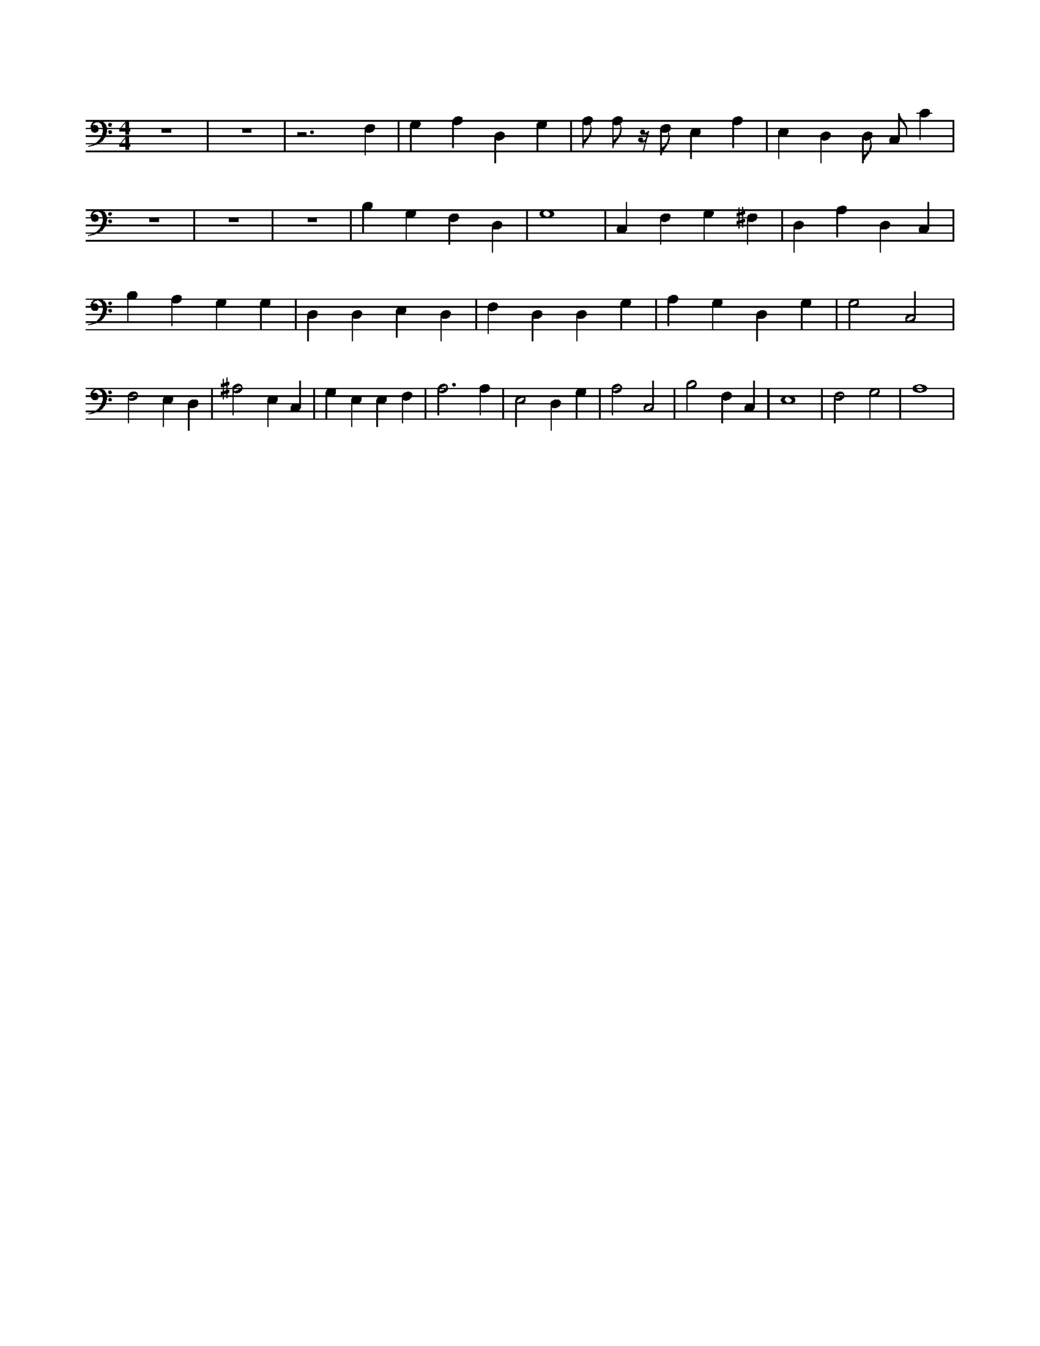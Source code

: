 X:161
L:1/4
M:4/4
K:CMaj
z4 | z4 | z3 F, | G, A, D, G, | A,/2 A,/2 z/4 F,/2 E, A, | E, D, D,/2 C,/2 C | z4 | z4 | z4 | B, G, F, D, | G,4 | C, F, G, ^F, | D, A, D, C, | B, A, G, G, | D, D, E, D, | F, D, D, G, | A, G, D, G, | G,2 C,2 | F,2 E, D, | ^A,2 E, C, | G, E, E, F, | A,3 A, | E,2 D, G, | A,2 C,2 | B,2 F, C, | E,4 | F,2 G,2 | A,4 |
